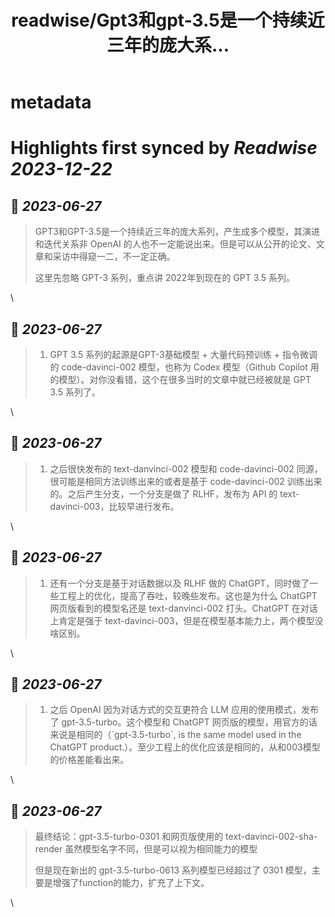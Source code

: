 :PROPERTIES:
:title: readwise/Gpt3和gpt-3.5是一个持续近三年的庞大系...
:END:


* metadata
:PROPERTIES:
:author: [[9hills on Twitter]]
:full-title: "Gpt3和gpt-3.5是一个持续近三年的庞大系..."
:category: [[tweets]]
:url: https://twitter.com/9hills/status/1673508156931215360
:image-url: https://pbs.twimg.com/profile_images/1509120377816969223/qzJBlcuS.jpg
:END:

* Highlights first synced by [[Readwise]] [[2023-12-22]]
** 📌 [[2023-06-27]]
#+BEGIN_QUOTE
GPT3和GPT-3.5是一个持续近三年的庞大系列，产生成多个模型，其演进和迭代关系非 OpenAI 的人也不一定能说出来。但是可以从公开的论文、文章和采访中得窥一二，不一定正确。

这里先忽略 GPT-3 系列，重点讲 2022年到现在的 GPT 3.5 系列。 
#+END_QUOTE\
** 📌 [[2023-06-27]]
#+BEGIN_QUOTE
1. GPT 3.5 系列的起源是GPT-3基础模型 + 大量代码预训练 + 指令微调的 code-davinci-002 模型，也称为 Codex 模型（Github Copilot 用的模型）。对你没看错，这个在很多当时的文章中就已经被就是 GPT 3.5 系列了。 
#+END_QUOTE\
** 📌 [[2023-06-27]]
#+BEGIN_QUOTE
2. 之后很快发布的 text-danvinci-002 模型和 code-davinci-002 同源，很可能是相同方法训练出来的或者是基于 code-davinci-002 训练出来的。之后产生分支，一个分支是做了 RLHF，发布为 API 的 text-davinci-003，比较早进行发布。 
#+END_QUOTE\
** 📌 [[2023-06-27]]
#+BEGIN_QUOTE
3. 还有一个分支是基于对话数据以及 RLHF 做的 ChatGPT，同时做了一些工程上的优化，提高了吞吐，较晚些发布。这也是为什么 ChatGPT 网页版看到的模型名还是 text-danvinci-002 打头。ChatGPT 在对话上肯定是强于 text-davinci-003，但是在模型基本能力上，两个模型没啥区别。 
#+END_QUOTE\
** 📌 [[2023-06-27]]
#+BEGIN_QUOTE
4. 之后 OpenAI 因为对话方式的交互更符合 LLM 应用的使用模式，发布了 gpt-3.5-turbo。这个模型和 ChatGPT 网页版的模型，用官方的话来说是相同的（`gpt-3.5-turbo`, is the same model used in the ChatGPT product.）。至少工程上的优化应该是相同的，从和003模型的价格差能看出来。 
#+END_QUOTE\
** 📌 [[2023-06-27]]
#+BEGIN_QUOTE
最终结论：gpt-3.5-turbo-0301 和网页版使用的 text-davinci-002-sha-render 虽然模型名字不同，但是可以视为相同能力的模型

但是现在新出的 gpt-3.5-turbo-0613 系列模型已经超过了 0301 模型，主要是增强了function的能力，扩充了上下文。 
#+END_QUOTE\